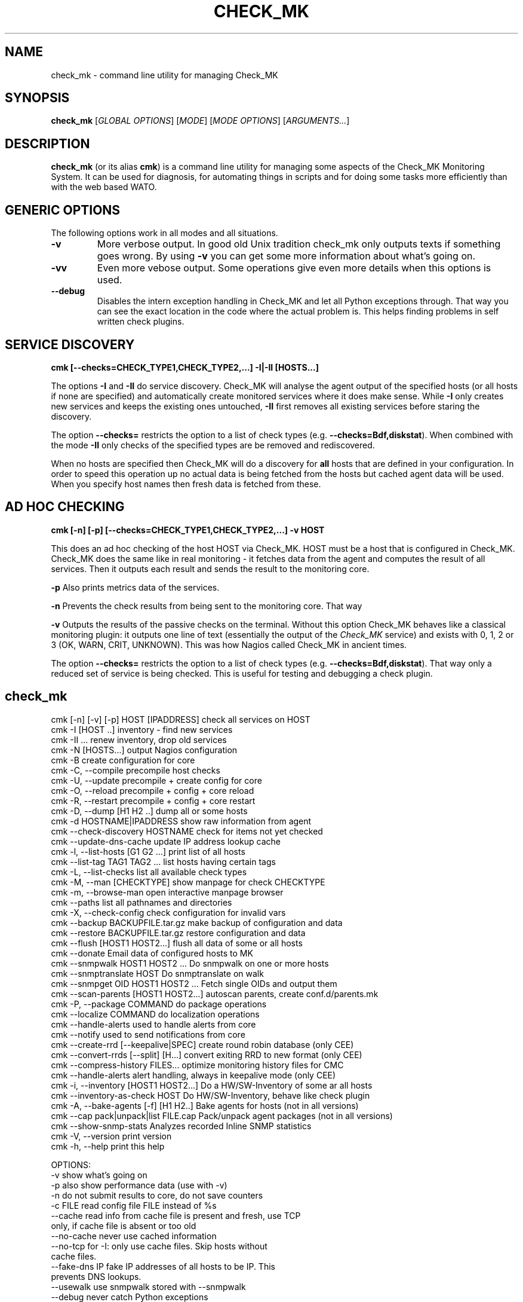.TH CHECK_MK "1" "November 2015" "Check_MK" "Check_MK Command line utility"

.SH NAME
check_mk \- command line utility for managing Check_MK

.SH SYNOPSIS
\fBcheck_mk\fR [\fIGLOBAL OPTIONS\fR] [\fIMODE\fR] [\fIMODE OPTIONS\fR] [\fIARGUMENTS...\fR]

.SH DESCRIPTION
\fBcheck_mk\fR (or its alias \fBcmk\fR) is a command line utility for managing
some aspects of the Check_MK Monitoring System. It can be used for diagnosis,
for automating things in scripts and for doing some tasks more efficiently than
with the web based WATO.

.SH GENERIC OPTIONS

The following options work in all modes and all situations.

.TP
.B -v
More verbose output. In good old Unix tradition check_mk only outputs texts
if something goes wrong. By using \fB-v\fR you can get some more information
about what's going on.

.TP
.B -vv
Even more vebose output. Some operations give even more details when this
options is used.

.TP
.B --debug
Disables the intern exception handling in Check_MK and let all Python
exceptions through. That way you can see the exact location in the code
where the actual problem is. This helps finding problems in self written
check plugins.


.SH SERVICE DISCOVERY
.B cmk [--checks=CHECK_TYPE1,CHECK_TYPE2,...] -I|-II [HOSTS...]

The options \fB-I\fR and \fB-II\fR do service discovery. Check_MK will analyse
the agent output of the specified hosts (or all hosts if none are specified)
and automatically create monitored services where it does make sense. While
\fB-I\fR only creates new services and keeps the existing ones untouched, \fB-II\fR
first removes all existing services before staring the discovery.

The option \fB--checks=\fR restricts the option to a list of check types
(e.g. \fB--checks=Bdf,diskstat\fR).  When combined with the mode \fB-II\fR
only checks of the specified types are be removed and rediscovered.

When no hosts are specified then Check_MK will do a discovery for \fBall\fR hosts
that are defined in your configuration. In order to speed this operation up
no actual data is being fetched from the hosts but cached agent data will
be used. When you specify host names then fresh data is fetched from these.

.SH AD HOC CHECKING
.B cmk [-n] [-p] [--checks=CHECK_TYPE1,CHECK_TYPE2,...] -v HOST

This does an ad hoc checking of the host HOST via Check_MK. HOST must be a host
that is configured in Check_MK. Check_MK does the same like in real monitoring -
it fetches data from the agent and computes the result of all services. Then it
outputs each result and sends the result to the monitoring core.

\fB-p\fR Also prints metrics data of the services.

\fB-n\fR Prevents the check results from being sent to the monitoring core.
That way

\fB-v\fR Outputs the results of the passive checks on the terminal. Without
this option Check_MK behaves like a classical monitoring plugin: it outputs
one line of text (essentially the output of the \fICheck_MK\fR service) and
exists with 0, 1, 2 or 3 (OK, WARN, CRIT, UNKNOWN). This was how Nagios called
Check_MK in ancient times.

The option \fB--checks=\fR restricts the option to a list of check types
(e.g. \fB--checks=Bdf,diskstat\fR).  That way only a reduced set of service
is being checked. This is useful for testing and debugging a check plugin.

.br

.SH check_mk
 cmk [-n] [-v] [-p] HOST [IPADDRESS]  check all services on HOST
 cmk -I [HOST ..]                     inventory - find new services
 cmk -II ...                          renew inventory, drop old services
 cmk -N [HOSTS...]                    output Nagios configuration
 cmk -B                               create configuration for core
 cmk -C, --compile                    precompile host checks
 cmk -U, --update                     precompile + create config for core
 cmk -O, --reload                     precompile + config + core reload
 cmk -R, --restart                    precompile + config + core restart
 cmk -D, --dump [H1 H2 ..]            dump all or some hosts
 cmk -d HOSTNAME|IPADDRESS            show raw information from agent
 cmk --check-discovery HOSTNAME       check for items not yet checked
 cmk --update-dns-cache               update IP address lookup cache
 cmk -l, --list-hosts [G1 G2 ...]     print list of all hosts
 cmk --list-tag TAG1 TAG2 ...         list hosts having certain tags
 cmk -L, --list-checks                list all available check types
 cmk -M, --man [CHECKTYPE]            show manpage for check CHECKTYPE
 cmk -m, --browse-man                 open interactive manpage browser
 cmk --paths                          list all pathnames and directories
 cmk -X, --check-config               check configuration for invalid vars
 cmk --backup BACKUPFILE.tar.gz       make backup of configuration and data
 cmk --restore BACKUPFILE.tar.gz      restore configuration and data
 cmk --flush [HOST1 HOST2...]         flush all data of some or all hosts
 cmk --donate                         Email data of configured hosts to MK
 cmk --snmpwalk HOST1 HOST2 ...       Do snmpwalk on one or more hosts
 cmk --snmptranslate HOST             Do snmptranslate on walk
 cmk --snmpget OID HOST1 HOST2 ...    Fetch single OIDs and output them
 cmk --scan-parents [HOST1 HOST2...]  autoscan parents, create conf.d/parents.mk
 cmk -P, --package COMMAND            do package operations
 cmk --localize COMMAND               do localization operations
 cmk --handle-alerts                  used to handle alerts from core
 cmk --notify                         used to send notifications from core
 cmk --create-rrd [--keepalive|SPEC]  create round robin database (only CEE)
 cmk --convert-rrds [--split] [H...]  convert exiting RRD to new format (only CEE)
 cmk --compress-history FILES...      optimize monitoring history files for CMC
 cmk --handle-alerts                  alert handling, always in keepalive mode (only CEE)
 cmk -i, --inventory [HOST1 HOST2...] Do a HW/SW-Inventory of some ar all hosts
 cmk --inventory-as-check HOST        Do HW/SW-Inventory, behave like check plugin
 cmk -A, --bake-agents [-f] [H1 H2..] Bake agents for hosts (not in all versions)
 cmk --cap pack|unpack|list FILE.cap  Pack/unpack agent packages (not in all versions)
 cmk --show-snmp-stats                Analyzes recorded Inline SNMP statistics
 cmk -V, --version                    print version
 cmk -h, --help                       print this help

OPTIONS:
  -v             show what's going on
  -p             also show performance data (use with -v)
  -n             do not submit results to core, do not save counters
  -c FILE        read config file FILE instead of %s
  --cache        read info from cache file is present and fresh, use TCP
                 only, if cache file is absent or too old
  --no-cache     never use cached information
  --no-tcp       for -I: only use cache files. Skip hosts without
                 cache files.
  --fake-dns IP  fake IP addresses of all hosts to be IP. This
                 prevents DNS lookups.
  --usewalk      use snmpwalk stored with --snmpwalk
  --debug        never catch Python exceptions
  --interactive  Some errors are only reported in interactive mode, i.e. if stdout
                 is a TTY. This option forces interactive mode even if the output
                 is directed into a pipe or file.
  --procs N      start up to N processes in parallel during --scan-parents
  --checks A,..  restrict checks/inventory to specified checks (tcp/snmp/check type)
  --keepalive    used by Check_MK Mirco Core: run check and --notify
                 in continous mode. Read data from stdin and from cmd line.
  --cmc-file=X   relative filename for CMC config file (used by -B/-U)
  --extraoid A   Do --snmpwalk also on this OID, in addition to mib-2 and enterprises.
                 You can specify this option multiple times.
  --oid A        Do --snmpwalk on this OID instead of mib-2 and enterprises.
                 You can specify this option multiple times.
  --hw-changes=S --inventory-as-check: Use monitoring state S for HW changes
  --sw-changes=S --inventory-as-check: Use monitoring state S for SW changes

NOTES:
  -I can be restricted to certain check types. Write '--checks df -I' if you
  just want to look for new filesystems. Use 'check_mk -L' for a list
  of all check types. Use 'tcp' for all TCP based checks and 'snmp' for
  all SNMP based checks.

  -II does the same as -I but deletes all existing checks of the
  specified types and hosts.

  -N outputs the Nagios configuration. You may optionally add a list
  of hosts. In that case the configuration is generated only for
  that hosts (useful for debugging).

  -U redirects both the output of -S and -H to the file %s
  and also calls check_mk -C.

  -D, --dump dumps out the complete configuration and information
  about one, several or all hosts. It shows all services, hostgroups,
  contacts and other information about that host.

  -d does not work on clusters (such defined in main.mk) but only on
  real hosts.

  --check-discovery make check_mk behave as monitoring plugins that
  checks if an inventory would find new or vanished services for the host.
  If configured to do so, this will queue those hosts for automatic
  autodiscovery

  --list-hosts called without argument lists all hosts. You may
  specify one or more host groups to restrict the output to hosts
  that are in at least one of those groups.

  --list-tag prints all hosts that have all of the specified tags
  at once.

  -M, --man shows documentation about a check type. If
  /usr/bin/less is available it is used as pager. Exit by pressing
  Q. Use -M without an argument to show a list of all manual pages.

  --backup saves all configuration and runtime data to a gzip
  compressed tar file. --restore *erases* the current configuration
  and data and replaces it with that from the backup file.

  --flush deletes all runtime data belonging to a host. This includes
  the inventorized checks, the state of performance counters,
  cached agent output, and logfiles. Precompiled host checks
  are not deleted.

  -P, --package brings you into packager mode. Packages are
  used to ship inofficial extensions of Check_MK. Call without
  arguments for a help on packaging.

  --localize brings you into localization mode. You can create
  and/or improve the localization of Check_MKs Multisite.  Call without
  arguments for a help on localization.

  --donate is for those who decided to help the Check_MK project
  by donating live host data. It tars the cached agent data of
  those host which are configured in main.mk:donation_hosts and sends
  them via email to donatehosts@mathias-kettner.de. The host data
  is then publicly available for others and can be used for setting
  up demo sites, implementing checks and so on.
  Do this only with test data from test hosts - not with productive
  data! By donating real-live host data you help others trying out
  Check_MK and developing checks by donating hosts. This is completely
  voluntary and turned off by default.

  --snmpwalk does a complete snmpwalk for the specified hosts both
  on the standard MIB and the enterprises MIB and stores the
  result in the directory %s. Use the option --oid one or several
  times in order to specify alternative OIDs to walk. You need to
  specify numeric OIDs. If you want to keep the two standard OIDS
  .1.3.6.1.2.1  and .1.3.6.1.4.1 then use --extraoid for just adding
  additional OIDs to walk.

  --snmptranslate does not contact the host again, but reuses the hosts
  walk from the directory %s.%s

  --scan-parents uses traceroute in order to automatically detect
  hosts's parents. It creates the file conf.d/parents.mk which
  defines gateway hosts and parent declarations.

  -A, --bake-agents creates RPM/DEB/MSI packages with host-specific
  monitoring agents. If you add the option -f, --force then all
  agents are renewed, even if an uptodate version for a configuration
  already exists. Note: baking agents is only contained in the
  subscription version of Check_MK.

  --show-snmp-stats analyzes and shows a summary of the Inline SNMP
  statistics which might have been recorded on your system before.
  Note: This is only contained in the subscription version of Check_MK.

  --convert-rrds converts the internal structure of existing RRDs
  to the new structure as configured via the rulesets cmc_host_rrd_config
  and cmc_service_rrd_config. If you do not specify hosts, then all
  RRDs will be converted. Conversion just takes place if the configuration
  of the RRDs has changed. The option --split will activate conversion
  from exising RRDs in PNP storage type SINGLE to MULTIPLE.

  -i, --inventory does a HW/SW-Inventory for all, one or several
  hosts. If you add the option -f, --force then persisted sections
  will be used even if they are outdated.
